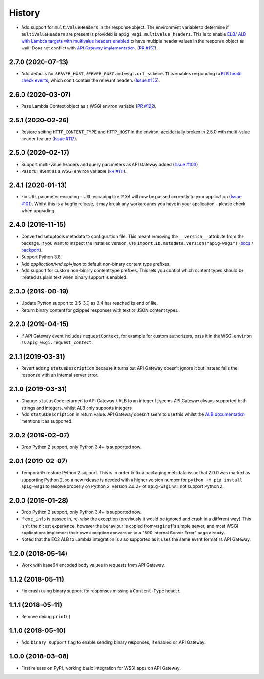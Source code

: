 History
=======

* Add support for ``multiValueHeaders`` in the response object.
  The environment variable to determine if ``multiValueHeaders`` are present is provided is ``apig_wsgi.multivalue_headers``.
  This is to enable `ELB/ ALB with Lambda targets with multivalue headers enabled
  <https://docs.aws.amazon.com/elasticloadbalancing/latest/application/lambda-functions.html#multi-value-headers-response>`__
  to have multiple header values in the response object as well. Does not conflict with `API Gateway implementation
  <https://docs.aws.amazon.com/apigateway/latest/developerguide/set-up-lambda-proxy-integrations.html#api-gateway-simple-proxy-for-lambda-output-format>`__.
  (`PR #157 <https://github.com/adamchainz/apig-wsgi/pull/157>`__).

2.7.0 (2020-07-13)
------------------

* Add defaults for ``SERVER_HOST``, ``SERVER_PORT`` and ``wsgi.url_scheme``.
  This enables responding to `ELB health check events
  <https://docs.aws.amazon.com/elasticloadbalancing/latest/application/lambda-functions.html#enable-health-checks-lambda>`__,
  which don't contain the relevant headers
  (`Issue #155 <https://github.com/adamchainz/apig-wsgi/pull/155>`__).

2.6.0 (2020-03-07)
------------------

* Pass Lambda Context object as a WSGI environ variable
  (`PR #122 <https://github.com/adamchainz/apig-wsgi/pull/122>`__).

2.5.1 (2020-02-26)
------------------

* Restore setting ``HTTP_CONTENT_TYPE`` and ``HTTP_HOST`` in the environ,
  accidentally broken in 2.5.0 with multi-value header feature
  (`Issue #117 <https://github.com/adamchainz/apig-wsgi/issues/117>`__).

2.5.0 (2020-02-17)
------------------

* Support multi-value headers and query parameters as API Gateway added
  (`Issue #103 <https://github.com/adamchainz/apig-wsgi/issues/103>`__).
* Pass full event as a WSGI environ variable
  (`PR #111 <https://github.com/adamchainz/apig-wsgi/issues/111>`__).

2.4.1 (2020-01-13)
------------------

* Fix URL parameter encoding - URL escaping like `%3A` will now be passed
  correctly to your application
  (`Issue #101 <https://github.com/adamchainz/apig-wsgi/issues/101>`__).
  Whilst this is a bugfix release, it may break any workarounds you have in
  your application - please check when upgrading.

2.4.0 (2019-11-15)
------------------

* Converted setuptools metadata to configuration file. This meant removing the
  ``__version__`` attribute from the package. If you want to inspect the
  installed version, use
  ``importlib.metadata.version("apig-wsgi")``
  (`docs <https://docs.python.org/3.8/library/importlib.metadata.html#distribution-versions>`__ /
  `backport <https://pypi.org/project/importlib-metadata/>`__).
* Support Python 3.8.
* Add `application/vnd.api+json` to default non-binary content type prefixes.
* Add support for custom non-binary content type prefixes. This lets you control
  which content types should be treated as plain text when binary support is enabled.

2.3.0 (2019-08-19)
------------------

* Update Python support to 3.5-3.7, as 3.4 has reached its end of life.
* Return binary content for gzipped responses with text or JSON content types.

2.2.0 (2019-04-15)
------------------

* If API Gateway event includes ``requestContext``, for example for custom
  authorizers, pass it in the WSGI ``environ`` as
  ``apig_wsgi.request_context``.

2.1.1 (2019-03-31)
------------------

* Revert adding ``statusDescription`` because it turns out API Gateway doesn't
  ignore it but instead fails the response with an internal server error.

2.1.0 (2019-03-31)
------------------

* Change ``statusCode`` returned to API Gateway / ALB to an integer. It seems
  API Gateway always supported both strings and integers, whilst ALB only
  supports integers.
* Add ``statusDescription`` in return value. API Gateway doesn't seem to use
  this whilst the `ALB documentation <https://docs.aws.amazon.com/elasticloadbalancing/latest/application/lambda-functions.html>`_
  mentions it as supported.

2.0.2 (2019-02-07)
------------------

* Drop Python 2 support, only Python 3.4+ is supported now.

2.0.1 (2019-02-07)
------------------

* Temporarily restore Python 2 support. This is in order to fix a packaging
  metadata issue that 2.0.0 was marked as supporting Python 2, so a new release
  is needed with a higher version number for ``python -m pip install apig-wsgi`` to
  resolve properly on Python 2. Version 2.0.2+ of ``apig-wsgi`` will not
  support Python 2.

2.0.0 (2019-01-28)
------------------

* Drop Python 2 support, only Python 3.4+ is supported now.
* If ``exc_info`` is passed in, re-raise the exception (previously it would be
  ignored and crash in a different way). This isn't the nicest experience,
  however the behaviour is copied from ``wsgiref``\'s simple server, and most
  WSGI applications implement their own exception conversion to a "500 Internal
  Server Error" page already.
* Noted that the EC2 ALB to Lambda integration is also supported as it uses the
  same event format as API Gateway.

1.2.0 (2018-05-14)
------------------

* Work with base64 encoded ``body`` values in requests from API Gateway.

1.1.2 (2018-05-11)
------------------

* Fix crash using binary support for responses missing a ``Content-Type``
  header.

1.1.1 (2018-05-11)
------------------

* Remove debug ``print()``

1.1.0 (2018-05-10)
------------------

* Add ``binary_support`` flag to enable sending binary responses, if enabled on
  API Gateway.

1.0.0 (2018-03-08)
------------------

* First release on PyPI, working basic integration for WSGI apps on API
  Gateway.
